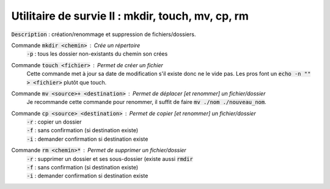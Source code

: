 ====================================================
Utilitaire de survie II : mkdir, touch, mv, cp, rm
====================================================

:code:`Description` : création/renommage et suppression de fichiers/dossiers.

Commande :code:`mkdir <chemin>` : Crée un répertoire
	| :code:`-p` : tous les dossier non-existants du chemin son crées

Commande :code:`touch <fichier>` : Permet de créer un fichier
	Cette commande met à jour sa date de modification s'il existe donc ne le vide pas.
	Les pros font un :code:`echo -n "" > <fichier>` plutôt que touch.

Commande :code:`mv <source>+ <destination>` : Permet de déplacer [et renommer] un fichier/dossier
	Je recommande cette commande pour renommer, il suffit de faire :code:`mv ./nom ./nouveau_nom`.

Commande :code:`cp <source> <destination>` : Permet de copier [et renommer] un fichier/dossier
	| :code:`-r` : copier un dossier
	| :code:`-f` : sans confirmation (si destination existe)
	| :code:`-i` : demander confirmation si destination existe

Commande :code:`rm <chemin>*` : Permet de supprimer un fichier/dossier
	| :code:`-r` : supprimer un dossier et ses sous-dossier (existe aussi :code:`rmdir`
	| :code:`-f` : sans confirmation (si destination existe)
	| :code:`-i` : demander confirmation si destination existe